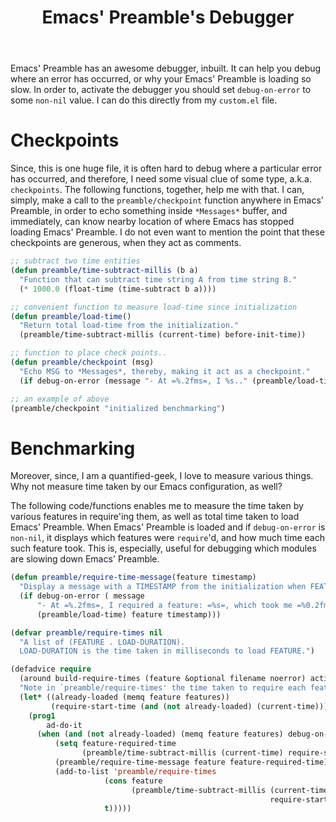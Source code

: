 #+TITLE: Emacs' Preamble's Debugger

Emacs' Preamble has an awesome debugger, inbuilt. It can help you debug where an error has occurred,
or why your Emacs' Preamble is loading so slow. In order to, activate the debugger you should set
=debug-on-error= to some =non-nil= value. I can do this directly from my =custom.el= file.

* Checkpoints
  Since, this is one huge file, it is often hard to debug where a particular error has occurred, and
  therefore, I need some visual clue of some type, a.k.a. =checkpoints=. The following functions,
  together, help me with that. I can, simply, make a call to the =preamble/checkpoint= function
  anywhere in Emacs' Preamble, in order to echo something inside =*Messages*= buffer, and
  immediately, can know nearby location of where Emacs has stopped loading Emacs' Preamble. I do not
  even want to mention the point that these checkpoints are generous, when they act as comments.

  #+BEGIN_SRC emacs-lisp
    ;; subtract two time entities
    (defun preamble/time-subtract-millis (b a)
      "Function that can subtract time string A from time string B."
      (* 1000.0 (float-time (time-subtract b a))))

    ;; convenient function to measure load-time since initialization
    (defun preamble/load-time()
      "Return total load-time from the initialization."
      (preamble/time-subtract-millis (current-time) before-init-time))

    ;; function to place check points..
    (defun preamble/checkpoint (msg)
      "Echo MSG to *Messages*, thereby, making it act as a checkpoint."
      (if debug-on-error (message "- At =%.2fms=, I %s.." (preamble/load-time) msg)))

    ;; an example of above
    (preamble/checkpoint "initialized benchmarking")
  #+END_SRC

* Benchmarking
  Moreover, since, I am a quantified-geek, I love to measure various things. Why not measure time
  taken by our Emacs configuration, as well?

  The following code/functions enables me to measure the time taken by various features in
  require'ing them, as well as total time taken to load Emacs' Preamble. When Emacs' Preamble is
  loaded and if =debug-on-error= is =non-nil=, it displays which features were =require='d, and how
  much time each such feature took. This is, especially, useful for debugging which modules are
  slowing down Emacs' Preamble.

  #+BEGIN_SRC emacs-lisp
    (defun preamble/require-time-message(feature timestamp)
      "Display a message with a TIMESTAMP from the initialization when FEATURE was loaded/required."
      (if debug-on-error ( message
          "- At =%.2fms=, I required a feature: =%s=, which took me =%0.2fms=."
          (preamble/load-time) feature timestamp)))

    (defvar preamble/require-times nil
      "A list of (FEATURE . LOAD-DURATION).
      LOAD-DURATION is the time taken in milliseconds to load FEATURE.")

    (defadvice require
      (around build-require-times (feature &optional filename noerror) activate)
      "Note in `preamble/require-times' the time taken to require each feature."
      (let* ((already-loaded (memq feature features))
             (require-start-time (and (not already-loaded) (current-time))))
        (prog1
            ad-do-it
          (when (and (not already-loaded) (memq feature features) debug-on-error)
              (setq feature-required-time
                    (preamble/time-subtract-millis (current-time) require-start-time))
              (preamble/require-time-message feature feature-required-time)
              (add-to-list 'preamble/require-times
                         (cons feature
                               (preamble/time-subtract-millis (current-time)
                                                              require-start-time))
                         t)))))
  #+END_SRC
